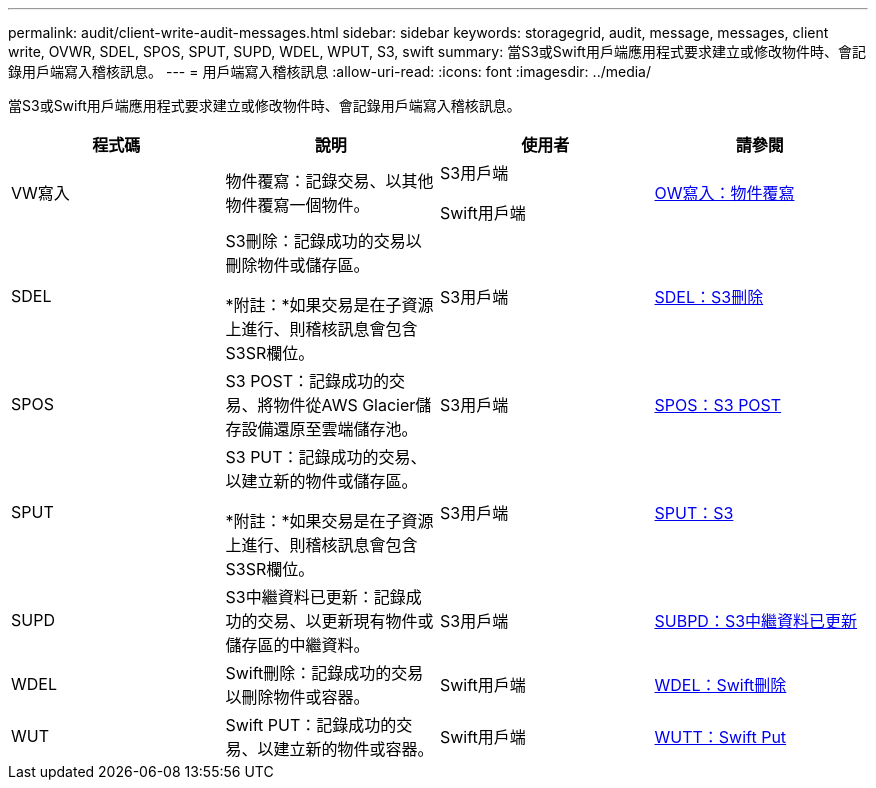 ---
permalink: audit/client-write-audit-messages.html 
sidebar: sidebar 
keywords: storagegrid, audit, message, messages, client write, OVWR, SDEL, SPOS, SPUT, SUPD, WDEL, WPUT, S3, swift 
summary: 當S3或Swift用戶端應用程式要求建立或修改物件時、會記錄用戶端寫入稽核訊息。 
---
= 用戶端寫入稽核訊息
:allow-uri-read: 
:icons: font
:imagesdir: ../media/


[role="lead"]
當S3或Swift用戶端應用程式要求建立或修改物件時、會記錄用戶端寫入稽核訊息。

|===
| 程式碼 | 說明 | 使用者 | 請參閱 


 a| 
VW寫入
 a| 
物件覆寫：記錄交易、以其他物件覆寫一個物件。
 a| 
S3用戶端

Swift用戶端
 a| 
xref:ovwr-object-overwrite.adoc[OW寫入：物件覆寫]



 a| 
SDEL
 a| 
S3刪除：記錄成功的交易以刪除物件或儲存區。

*附註：*如果交易是在子資源上進行、則稽核訊息會包含S3SR欄位。
 a| 
S3用戶端
 a| 
xref:sdel-s3-delete.adoc[SDEL：S3刪除]



 a| 
SPOS
 a| 
S3 POST：記錄成功的交易、將物件從AWS Glacier儲存設備還原至雲端儲存池。
 a| 
S3用戶端
 a| 
xref:spos-s3-post.adoc[SPOS：S3 POST]



 a| 
SPUT
 a| 
S3 PUT：記錄成功的交易、以建立新的物件或儲存區。

*附註：*如果交易是在子資源上進行、則稽核訊息會包含S3SR欄位。
 a| 
S3用戶端
 a| 
xref:sput-s3-put.adoc[SPUT：S3]



 a| 
SUPD
 a| 
S3中繼資料已更新：記錄成功的交易、以更新現有物件或儲存區的中繼資料。
 a| 
S3用戶端
 a| 
xref:supd-s3-metadata-updated.adoc[SUBPD：S3中繼資料已更新]



 a| 
WDEL
 a| 
Swift刪除：記錄成功的交易以刪除物件或容器。
 a| 
Swift用戶端
 a| 
xref:wdel-swift-delete.adoc[WDEL：Swift刪除]



 a| 
WUT
 a| 
Swift PUT：記錄成功的交易、以建立新的物件或容器。
 a| 
Swift用戶端
 a| 
xref:wput-swift-put.adoc[WUTT：Swift Put]

|===